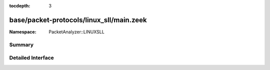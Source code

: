 :tocdepth: 3

base/packet-protocols/linux_sll/main.zeek
=========================================
.. zeek:namespace:: PacketAnalyzer::LINUXSLL


:Namespace: PacketAnalyzer::LINUXSLL

Summary
~~~~~~~

Detailed Interface
~~~~~~~~~~~~~~~~~~

